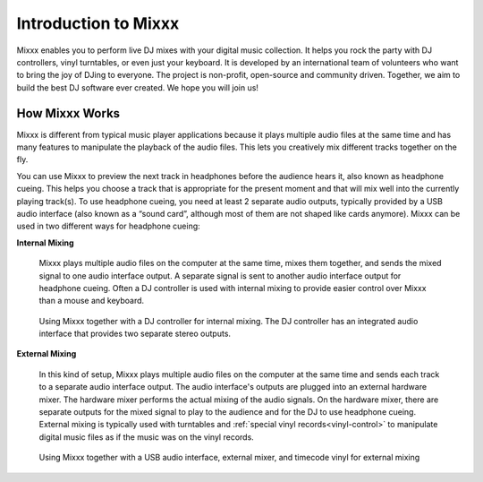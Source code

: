 .. _intro:

Introduction to Mixxx
*********************

Mixxx enables you to perform live DJ mixes with your digital music collection. 
It helps you rock the party with DJ controllers, vinyl turntables, or even just 
your keyboard. It is developed by an international team of volunteers who want 
to bring the joy of DJing to everyone. The project is non-profit, open-source 
and community driven. Together, we aim to build the best DJ software ever 
created. We hope you will join us!

.. _intro-how-mixxx-works:

How Mixxx Works
===============
Mixxx is different from typical music player applications because it plays
multiple audio files at the same time and has many features to
manipulate the playback of the audio files. This lets you creatively mix
different tracks together on the fly.

You can use Mixxx to preview the next track in headphones before the audience
hears it, also known as headphone cueing. This helps you choose a track that
is appropriate for the present moment and that will mix well into the
currently playing track(s). To use headphone cueing, you need at least 2 
separate audio outputs, typically provided by a USB audio interface (also known 
as a “sound card”, although most of them are not shaped like cards anymore). 
Mixxx can be used in two different ways for headphone cueing:

**Internal Mixing**

  Mixxx plays multiple audio files on the computer at the same
  time, mixes them together, and sends the mixed signal to one audio interface
  output. A separate signal is sent to another audio interface output 
  for headphone cueing. Often a DJ controller is used with internal mixing to 
  provide easier control over Mixxx than a mouse and keyboard.

  .. figure:: ../_static/mixxx_setup_midi_integrated_audio_interface.png
     :align: center
     :width: 75%
     :figwidth: 100%
     :alt: Using Mixxx together with a DJ controller and integrated audio 
           interface
     :figclass: pretty-figures

     Using Mixxx together with a DJ controller for internal mixing. The
     DJ controller has an integrated audio interface that provides two separate
     stereo outputs.

**External Mixing**

  In this kind of setup, Mixxx plays multiple audio files on the computer at 
  the same time and sends each track to a separate audio interface output. The 
  audio interface's outputs are plugged into an external hardware mixer. The 
  hardware mixer performs the actual mixing of the audio signals. On the 
  hardware mixer, there are separate outputs for the mixed signal to play to 
  the audience and for the DJ to use headphone cueing. External mixing is 
  typically used with turntables and :ref:`special vinyl 
  records<vinyl-control>` to manipulate digital music files as if the music was 
  on the vinyl records.

  .. figure:: ../_static/mixxx_setup_timecode_vc.png
     :align: center
     :width: 75%
     :figwidth: 100%
     :alt: Using Mixxx together with turntables and external mixer
     :figclass: pretty-figures

     Using Mixxx together with a USB audio interface, external mixer, and
     timecode vinyl for external mixing
